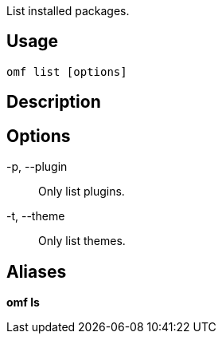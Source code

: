 List installed packages.

== Usage
  omf list [options]

== Description

== Options
-p, --plugin::
    Only list plugins.

-t, --theme::
    Only list themes.

== Aliases
*omf ls*
